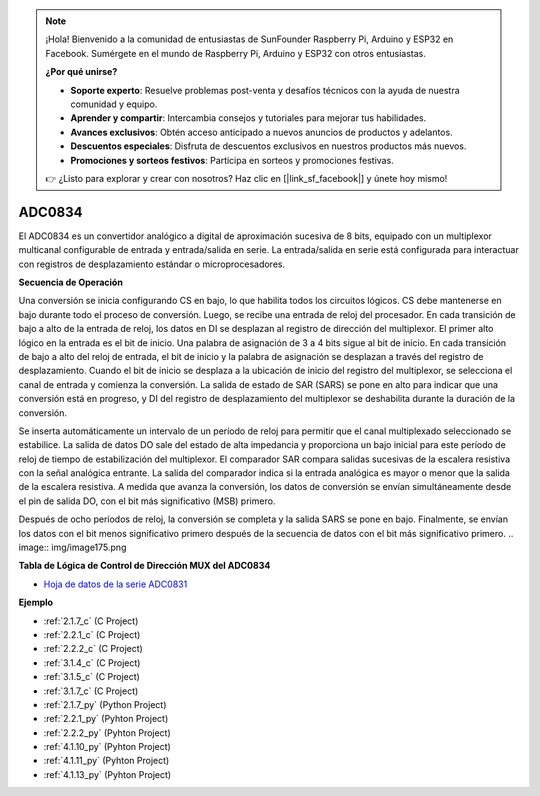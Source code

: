 .. note::

    ¡Hola! Bienvenido a la comunidad de entusiastas de SunFounder Raspberry Pi, Arduino y ESP32 en Facebook. Sumérgete en el mundo de Raspberry Pi, Arduino y ESP32 con otros entusiastas.

    **¿Por qué unirse?**

    - **Soporte experto**: Resuelve problemas post-venta y desafíos técnicos con la ayuda de nuestra comunidad y equipo.
    - **Aprender y compartir**: Intercambia consejos y tutoriales para mejorar tus habilidades.
    - **Avances exclusivos**: Obtén acceso anticipado a nuevos anuncios de productos y adelantos.
    - **Descuentos especiales**: Disfruta de descuentos exclusivos en nuestros productos más nuevos.
    - **Promociones y sorteos festivos**: Participa en sorteos y promociones festivas.

    👉 ¿Listo para explorar y crear con nosotros? Haz clic en [|link_sf_facebook|] y únete hoy mismo!

.. _cpn_adc0834:

ADC0834
==============

El ADC0834 es un convertidor analógico a digital de aproximación sucesiva de 8 bits, 
equipado con un multiplexor multicanal configurable de entrada y entrada/salida en serie. 
La entrada/salida en serie está configurada para interactuar con registros de desplazamiento 
estándar o microprocesadores.

.. image:: img/image309.png

**Secuencia de Operación**

Una conversión se inicia configurando CS en bajo, lo que habilita todos los circuitos lógicos. 
CS debe mantenerse en bajo durante todo el proceso de conversión. Luego, se recibe una entrada 
de reloj del procesador. En cada transición de bajo a alto de la entrada de reloj, los datos 
en DI se desplazan al registro de dirección del multiplexor. El primer alto lógico en la entrada 
es el bit de inicio. Una palabra de asignación de 3 a 4 bits sigue al bit de inicio. En cada 
transición de bajo a alto del reloj de entrada, el bit de inicio y la palabra de asignación se 
desplazan a través del registro de desplazamiento. Cuando el bit de inicio se desplaza a la 
ubicación de inicio del registro del multiplexor, se selecciona el canal de entrada y comienza 
la conversión. La salida de estado de SAR (SARS) se pone en alto para indicar que una conversión 
está en progreso, y DI del registro de desplazamiento del multiplexor se deshabilita durante la 
duración de la conversión.

Se inserta automáticamente un intervalo de un período de reloj para permitir que el canal 
multiplexado seleccionado se estabilice. La salida de datos DO sale del estado de alta impedancia 
y proporciona un bajo inicial para este período de reloj de tiempo de estabilización del multiplexor. El comparador SAR compara salidas sucesivas de la escalera resistiva con la señal analógica entrante. La salida del comparador indica si la entrada analógica es mayor o menor que la salida de la escalera resistiva. A medida que avanza la conversión, los datos de conversión se envían simultáneamente desde el pin de salida DO, con el bit más significativo (MSB) primero.

Después de ocho períodos de reloj, la conversión se completa y la salida SARS se pone en bajo. 
Finalmente, se envían los datos con el bit menos significativo primero después de la secuencia de 
datos con el bit más significativo primero.
.. image:: img/image175.png

**Tabla de Lógica de Control de Dirección MUX del ADC0834**

.. image:: img/image176.png

* `Hoja de datos de la serie ADC0831 <https://www.ti.com/lit/ds/symlink/adc0831-n.pdf>`_

**Ejemplo**

* :ref:`2.1.7_c` (C Project)
* :ref:`2.2.1_c` (C Project)
* :ref:`2.2.2_c` (C Project)
* :ref:`3.1.4_c` (C Project)
* :ref:`3.1.5_c` (C Project)
* :ref:`3.1.7_c` (C Project)
* :ref:`2.1.7_py` (Python Project)
* :ref:`2.2.1_py` (Pyhton Project)
* :ref:`2.2.2_py` (Pyhton Project)
* :ref:`4.1.10_py` (Pyhton Project)
* :ref:`4.1.11_py` (Pyhton Project)
* :ref:`4.1.13_py` (Pyhton Project)